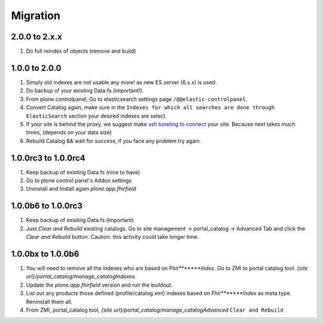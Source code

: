 Migration
=========

2.0.0 to 2.x.x
--------------

1. Do full reindex of objects (remove and build)

1.0.0 to 2.0.0
--------------

1. Simply old indexes are not usable any more! as new ES server (6.x.x) is used.
2. Do backup of your existing Data.fs (important!).
3. From plone controlpanel, Go to elasticsearch settings page ``/@@elastic-controlpanel``.
4. Convert Catalog again, make sure in the ``Indexes for which all searches are done through ElasticSearch`` section
   your desired indexes are select.
5. If your site is behind the proxy, we suggest make `ssh tuneling to connect <https://www.ssh.com/ssh/tunneling/example>`_ your site.
   Because next takes much times, (depends on your data size)
6. Rebuild Catalog && wait for success, if you face any problem try again.


1.0.0rc3 to 1.0.0rc4
--------------------

1. Keep backup of existing Data.fs (nice to have)

2. Go to plone control panel's Addon settings

3. Uninstall and Install again `plone.app.fhirfield`

1.0.0b6 to 1.0.0rc3
-------------------

1. Keep backup of existing Data.fs (important)

2. Just `Clear and Rebuild` existing catalogs. Go to site management -> portal_catalog -> Advanced Tab and click the `Clear and Rebuild` button. Caution: this activity could take longer time.


1.0.0bx to 1.0.0b6
------------------

1. You will need to remove all the indexes who are based on `Fhir*******Index`. Go to ZMI to portal catalog tool. `{site url}/portal_catalog/manage_catalogIndexes`.

2. Update the `plone.app.fhirfield` version and run the buildout.

3. List out any products those defined (profile/catalog.xml) indexes based on `Fhir*******Index` as meta type. Reninstall them all.

4. From ZMI, portal_catalog tool, `{site url}/portal_catalog/manage_catalogAdvanced` ``Clear and Rebuild``
